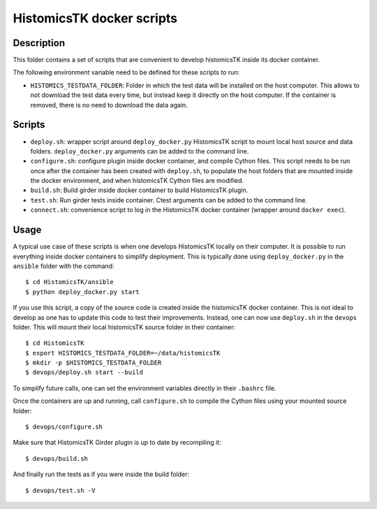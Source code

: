 ==========================
HistomicsTK docker scripts
==========================

Description
===========

This folder contains a set of scripts that are convenient to develop
histomicsTK inside its docker container.

The following environment variable need to be defined for these scripts
to run:

* ``HISTOMICS_TESTDATA_FOLDER``: Folder in which the test data will be installed
  on the host computer. This allows to not download the test data every time,
  but instead keep it directly on the host computer. If the container is removed,
  there is no need to download the data again.

Scripts
=======

* ``deploy.sh``: wrapper script around ``deploy_docker.py`` HistomicsTK script to mount
  local host source and data folders. ``deploy_docker.py`` arguments can be added to the
  command line.
* ``configure.sh``: configure plugin inside docker container, and compile Cython files.
  This script needs to be run once after the container has been created with ``deploy.sh``,
  to populate the host folders that are mounted inside the docker environment, and when
  histomicsTK Cython files are modified.
* ``build.sh``: Build girder inside docker container to build HistomicsTK plugin.
* ``test.sh``: Run girder tests inside container. Ctest arguments can be added to the
  command line.
* ``connect.sh``: convenience script to log in the HistomicsTK docker container (wrapper
  around ``docker exec``).

Usage
=====

A typical use case of these scripts is when one develops HistomicsTK locally on their computer.
It is possible to run everything inside docker containers to simplify deployment. This is typically
done using ``deploy_docker.py`` in the ``ansible`` folder with the command::

  $ cd HistomicsTK/ansible
  $ python deploy_docker.py start

If you use this script, a copy of the source code is created inside the histomicsTK docker container.
This is not ideal to develop as one has to update this code to test their improvements. Instead, one
can now use ``deploy.sh`` in the ``devops`` folder. This will mount their local histomicsTK source
folder in their container::

  $ cd HistomicsTK
  $ export HISTOMICS_TESTDATA_FOLDER=~/data/histomicsTK
  $ mkdir -p $HISTOMICS_TESTDATA_FOLDER
  $ devops/deploy.sh start --build

To simplify future calls, one can set the environment variables directly in their ``.bashrc`` file.

Once the containers are up and running, call ``configure.sh`` to compile the Cython files using your
mounted source folder::

  $ devops/configure.sh

Make sure that HistomicsTK Girder plugin is up to date by recompiling it::

  $ devops/build.sh

And finally run the tests as if you were inside the build folder::

  $ devops/test.sh -V
